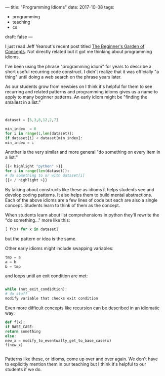 ---
title: "Programming Idioms"
date: 2017-10-08
tags:
- programming
-  teaching
-  cs
draft: false
---

I just read Jeff Yearout's recent post titled [[http://k12csteaching.blogspot.com/2017/10/the-beginners-garden-of-concepts.html][The Beginner's Garden of
Concepts]]. Not directly related but it got me thinking about
programming idioms.

I've been using the phrase "programming idiom" for years to describe a
short useful recurring code construct. I didn't realize that it was
officially "a thing" until doing a web search on the phrase years
later.

As our students grow from newbies on I think it's helpful for them to
see recurring and related patterns and programming idioms gives us a
name to apply to many beginner patterns. An early idiom might be
"finding the smallest in a list:"


#+BEGIN_SRC python


dataset = [5,3,8,12,2,7]

min_index  = 0
for i in range(1,len(dataset)):
if dataset[i] < dataset[min_index]:
min_index = i

#+END_SRC

Another is the very similar and more general "do something on every
item in a list:"

#+BEGIN_SRC python
{{< highlight "python" >}}
for i in range(len(dataset)):
# do something to or with dataset[i]
{{< / highlight >}}
#+END_SRC

By talking about constructs like these as idioms it helps students see
and develop coding patterns. It also helps them to build mental
abstractions. Each of the above idioms are a few lines of code but
each are also a single concept. Students learn to think of them as the
concept.


When students learn about list comprehensions in python they'll
rewrite the "do something..." more like this:

#+BEGIN_SRC python
[ f(x) for x in dataset]
#+END_SRC

but the pattern or idea is the same.

Other early idioms might include swapping variables:

#+BEGIN_SRC python
tmp = a
a = b
b = tmp
#+END_SRC

and loops until an exit condition are met:


#+BEGIN_SRC python

while (not_exit_condidtion):
# do stuff
modify variable that checks exit condition

#+END_SRC

Even more difficult concepts like recursion can be described in an
idiomatic way:

#+BEGIN_SRC python
def f(x):
if BASE_CASE:
return something
else:
new_x = modify_to_eventually_get_to_base_case(x)
f(new_x)


#+END_SRC

Patterns like these, or idioms, come up over and over again. We don't
have to explicitly mention them in our teaching but I think it's
helpful to our students if we do.

